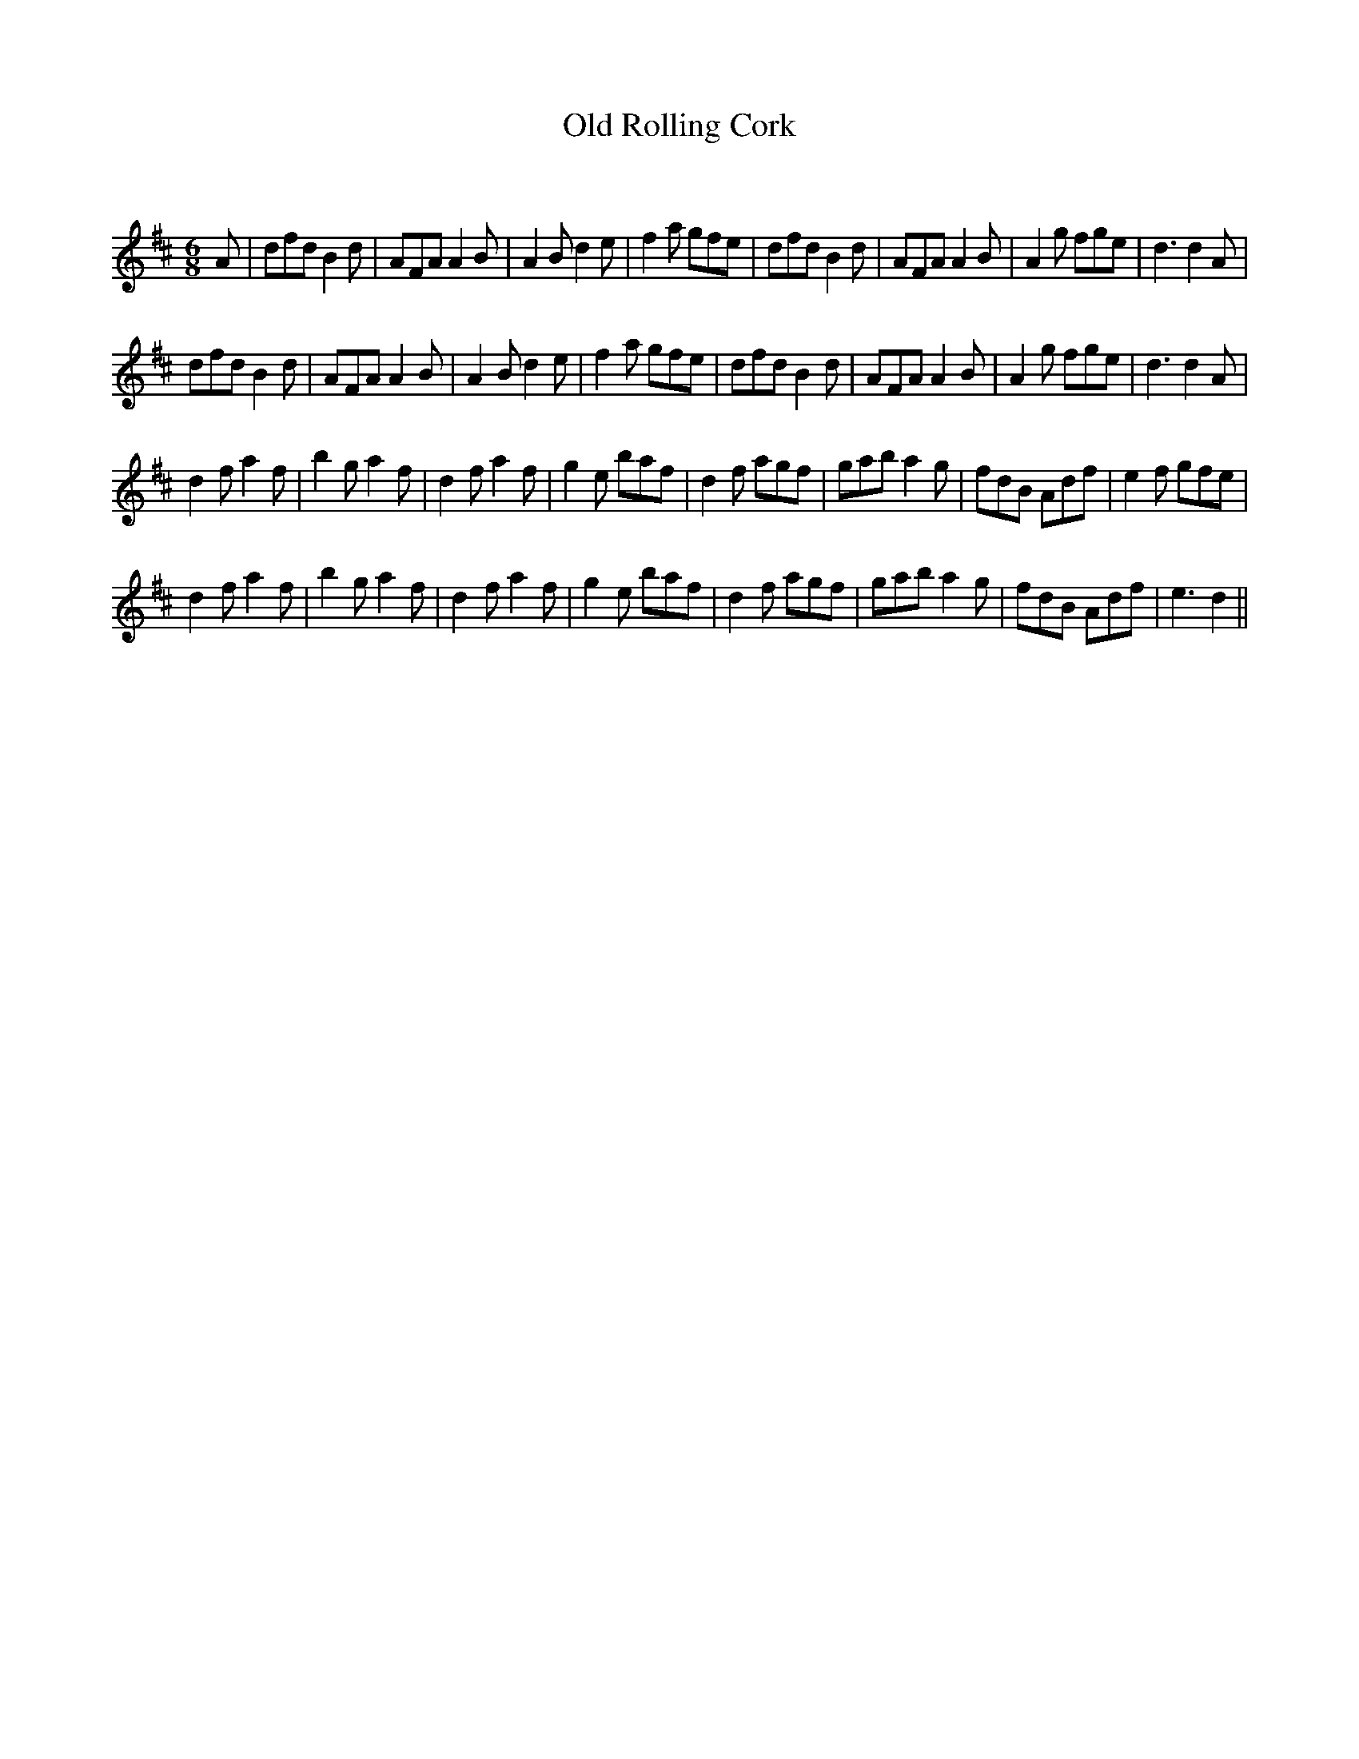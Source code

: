 X:1
T: Old Rolling Cork
C:
R:Jig
Q:180
K:D
M:6/8
L:1/16
A2|d2f2d2 B4d2|A2F2A2 A4B2|A4B2 d4e2|f4a2 g2f2e2|d2f2d2 B4d2|A2F2A2 A4B2|A4g2 f2g2e2|d6d4A2|
d2f2d2 B4d2|A2F2A2 A4B2|A4B2 d4e2|f4a2 g2f2e2|d2f2d2 B4d2|A2F2A2 A4B2|A4g2 f2g2e2|d6d4A2|
d4f2 a4f2|b4g2 a4f2|d4f2 a4f2|g4e2 b2a2f2|d4f2 a2g2f2|g2a2b2 a4g2|f2d2B2 A2d2f2|e4f2 g2f2e2|
d4f2 a4f2|b4g2 a4f2|d4f2 a4f2|g4e2 b2a2f2|d4f2 a2g2f2|g2a2b2 a4g2|f2d2B2 A2d2f2|e6d4||
